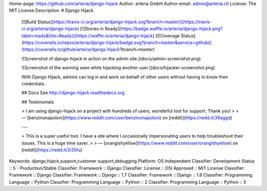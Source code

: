 Home-page: https://github.com/arteria/django-hijack
Author: arteria GmbH
Author-email: admin@arteria.ch
License: The MIT License
Description: # Django Hijack
        
        [![Build Status](https://travis-ci.org/arteria/django-hijack.svg?branch=master)](https://travis-ci.org/arteria/django-hijack)
        [![Stories in Ready](https://badge.waffle.io/arteria/django-hijack.png?label=ready&title=Ready)](https://waffle.io/arteria/django-hijack)
        [![Coverage Status](https://coveralls.io/repos/arteria/django-hijack/badge.svg?branch=master&service=github)](https://coveralls.io/github/arteria/django-hijack?branch=master)
        
        ![Screenshot of django-hijack in action on the admin site.](docs/admin-screenshot.png)
        
        ![Screenshot of the warning seen while hijacking another user.](docs/hijacker-screenshot.png)
        
        With Django Hijack, admins can log in and work on behalf of other users without having to know their credentials.
        
        ## Docs
        See http://django-hijack.readthedocs.org.
        
        ## Testimonials
        
        > I am using django-hijack on a project with hundreds of users, wonderful tool for support. Thank you!
        >
        > — [benzinonapoloni](https://www.reddit.com/user/benzinonapoloni) on [reddit](https://redd.it/39aggd)
        
        ---
        
        > This is a super useful tool. I have a site where I occasionally impersonating users to help troubleshoot their issues. This is a huge time saver.
        >
        > — [orangishyellow](https://www.reddit.com/user/orangishyellow) on [reddit](https://redd.it/2i35fu)
        
Keywords: django,hijack,support,customer support,debugging
Platform: OS Independent
Classifier: Development Status :: 5 - Production/Stable
Classifier: Framework :: Django
Classifier: License :: OSI Approved :: MIT License
Classifier: Framework :: Django
Classifier: Framework :: Django :: 1.7
Classifier: Framework :: Django :: 1.8
Classifier: Programming Language :: Python
Classifier: Programming Language :: Python :: 2
Classifier: Programming Language :: Python :: 3
